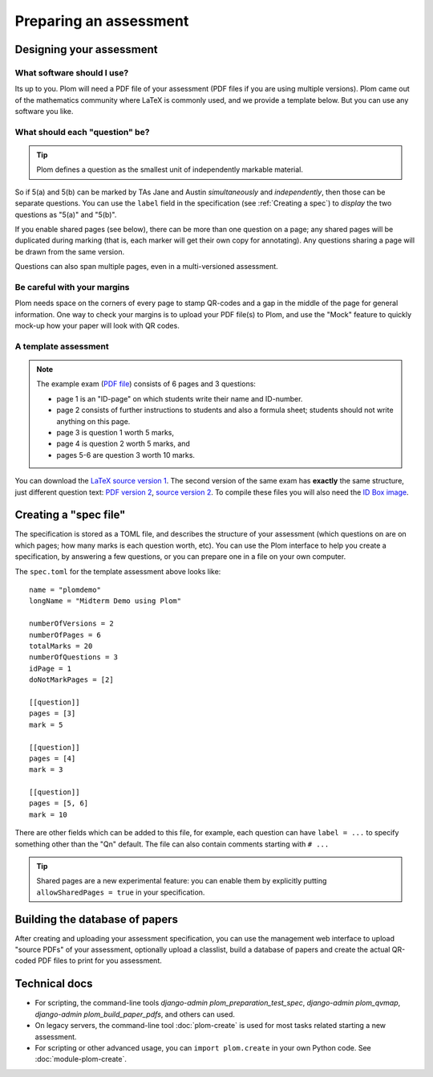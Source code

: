 .. Plom documentation
   Copyright (C) 2022-2025 Colin B. Macdonald
   Copyright (C) 2018 Andrew Rechnitzer
   SPDX-License-Identifier: AGPL-3.0-or-later


Preparing an assessment
=======================


Designing your assessment
-------------------------


What software should I use?
^^^^^^^^^^^^^^^^^^^^^^^^^^^

Its up to you.  Plom will need a PDF file of your assessment (PDF files if
you are using multiple versions).  Plom came out of the mathematics
community where LaTeX is commonly used, and we provide a template below.
But you can use any software you like.



What should each "question" be?
^^^^^^^^^^^^^^^^^^^^^^^^^^^^^^^

.. tip::
   Plom defines a question as the smallest unit of independently
   markable material.

So if 5(a) and 5(b) can be marked by TAs Jane and Austin
*simultaneously* and *independently*, then those can be separate
questions.
You can use the ``label`` field in the specification (see :ref:`Creating a spec`) to
*display* the two questions as "5(a)" and "5(b)".

If you enable shared pages (see below), there can be more than one
question on a page; any shared pages will
be duplicated during marking (that is, each marker will get their own
copy for annotating).
Any questions sharing a page will be drawn from the same version.

Questions can also span multiple pages, even in a multi-versioned
assessment.


Be careful with your margins
^^^^^^^^^^^^^^^^^^^^^^^^^^^^

Plom needs space on the corners of every page to stamp QR-codes and a
gap in the middle of the page for general information.
One way to check your margins is to upload your PDF file(s) to Plom,
and use the "Mock" feature to quickly mock-up how your paper will look
with QR codes.


A template assessment
^^^^^^^^^^^^^^^^^^^^^

.. note::
   The example exam
   (`PDF file <https://plomgrading.org/images/demoTest/latexTemplate.pdf>`_)
   consists of 6 pages and 3 questions:

   .. image:: https://plomgrading.org/images/demoTest/lt1-0.png
     :width: 104
     :alt: example page 1
   .. image:: https://plomgrading.org/images/demoTest/lt1-1.png
     :width: 104
     :alt: example page 2
   .. image:: https://plomgrading.org/images/demoTest/lt1-2.png
     :width: 104
     :alt: example page 3
   .. image:: https://plomgrading.org/images/demoTest/lt1-3.png
     :width: 104
     :alt: example page 4
   .. image:: https://plomgrading.org/images/demoTest/lt1-4.png
     :width: 104
     :alt: example page 5
   .. image:: https://plomgrading.org/images/demoTest/lt1-5.png
     :width: 104
     :alt: example page 6

   * page 1 is an "ID-page" on which students write their name and ID-number.
   * page 2 consists of further instructions to students and also a formula sheet;
     students should not write anything on this page.
   * page 3 is question 1 worth 5 marks,
   * page 4 is question 2 worth 5 marks, and
   * pages 5-6 are question 3 worth 10 marks.

You can download the `LaTeX source version 1 <https://gitlab.com/plom/plom/-/blob/main/testTemplates/latexTemplate.tex>`_.
The second version of the same exam has **exactly** the same structure, just different question text:
`PDF version 2 <https://plomgrading.org/images/demoTest/latexTemplatev2.pdf>`_,
`source version 2 <https://gitlab.com/plom/plom/-/blob/main/testTemplates/latexTemplatev2.tex>`_.
To compile these files you will also need the
`ID Box image <https://gitlab.com/plom/plom/-/blob/main/testTemplates/idBox4.pdf>`_.



.. _Creating a spec:

Creating a "spec file"
----------------------

The specification is stored as a TOML file, and describes the
structure of your assessment (which questions on are on which pages;
how many marks is each question worth, etc).  You can use the Plom
interface to help you create a specification, by answering a few
questions, or you can prepare one in a file on your own computer.

The ``spec.toml`` for the template assessment above looks like::

    name = "plomdemo"
    longName = "Midterm Demo using Plom"

    numberOfVersions = 2
    numberOfPages = 6
    totalMarks = 20
    numberOfQuestions = 3
    idPage = 1
    doNotMarkPages = [2]

    [[question]]
    pages = [3]
    mark = 5

    [[question]]
    pages = [4]
    mark = 3

    [[question]]
    pages = [5, 6]
    mark = 10


There are other fields which can be added to this file, for example,
each question can have ``label = ...`` to specify something other than
the "Qn" default.
The file can also contain comments starting with ``# ...``

.. tip::
   Shared pages are a new experimental feature: you can enable them by
   explicitly putting ``allowSharedPages = true`` in your specification.


Building the database of papers
-------------------------------

After creating and uploading your assessment specification, you can
use the management web interface to upload "source PDFs" of your
assessment, optionally upload a classlist, build a database of papers
and create the actual QR-coded PDF files to print for you assessment.


Technical docs
--------------

* For scripting, the command-line tools `django-admin plom_preparation_test_spec`,
  `django-admin plom_qvmap`, `django-admin plom_build_paper_pdfs`, and others
  can used.

  ..
     TODO: ideally we'd get these argparse'd into the docs like the legacy tools.

* On legacy servers, the command-line tool :doc:`plom-create` is used for
  most tasks related starting a new assessment.

* For scripting or other advanced usage, you can ``import plom.create``
  in your own Python code.  See :doc:`module-plom-create`.
